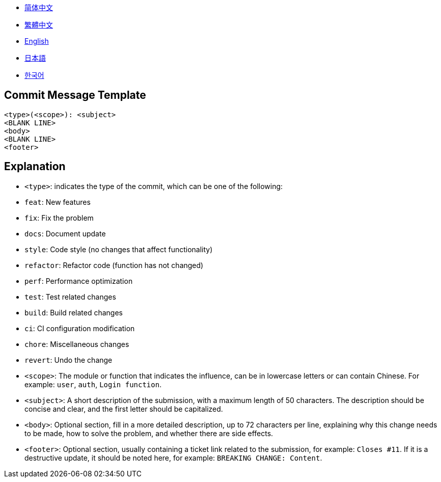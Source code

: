 :doctype: article
:imagesdir: ..
:icons: font

- link:docs/COMMIT_MESSAGE_TEMPLATE.zh_CN.adoc[简体中文]
- link:docs/COMMIT_MESSAGE_TEMPLATE.zh_TW.adoc[繁體中文]
- link:COMMIT_MESSAGE_TEMPLATE.adoc[English]
- link:docs/COMMIT_MESSAGE_TEMPLATE.ja.adoc[日本語]
- link:docs/COMMIT_MESSAGE_TEMPLATE.ko.adoc[한국어]

== Commit Message Template

[source,text]
----
<type>(<scope>): <subject>
<BLANK LINE>
<body>
<BLANK LINE>
<footer>
----

[#explanation]
== Explanation

- `<type>`: indicates the type of the commit, which can be one of the following:
- `feat`: New features
- `fix`: Fix the problem
- `docs`: Document update
- `style`: Code style (no changes that affect functionality)
- `refactor`: Refactor code (function has not changed)
- `perf`: Performance optimization
- `test`: Test related changes
- `build`: Build related changes
- `ci`: CI configuration modification
- `chore`: Miscellaneous changes
- `revert`: Undo the change

- `<scope>`: The module or function that indicates the influence, can be in lowercase letters or can contain Chinese.
For example: `user`, `auth`, `Login function`.

- `<subject>`: A short description of the submission, with a maximum length of 50 characters.
The description should be concise and clear, and the first letter should be capitalized.

- `<body>`: Optional section, fill in a more detailed description, up to 72 characters per line, explaining why this change needs to be made, how to solve the problem, and whether there are side effects.

- `<footer>`: Optional section, usually containing a ticket link related to the submission, for example: `Closes #11`.
If it is a destructive update, it should be noted here, for example: `BREAKING CHANGE: Content`.
